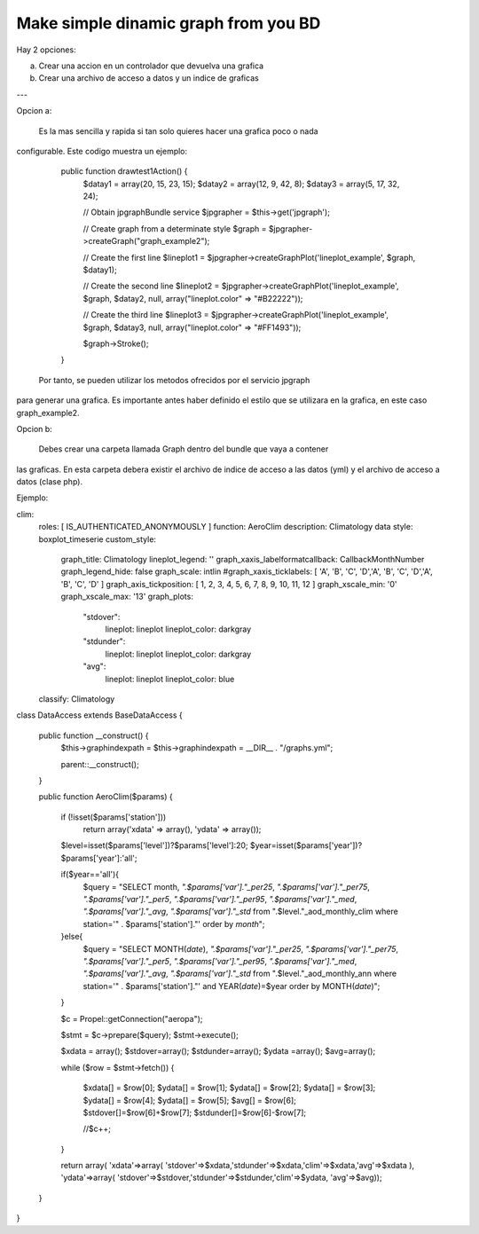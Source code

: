 Make simple dinamic graph from you BD
=====================================

Hay 2 opciones:

a) Crear una accion en un controlador que devuelva una grafica
b) Crear una archivo de acceso a datos y un indice de graficas

---

Opcion a:

   Es la mas sencilla y rapida si tan solo quieres hacer una grafica poco o nada
configurable. Este codigo muestra un ejemplo:

    public function drawtest1Action() {
        $datay1 = array(20, 15, 23, 15);
        $datay2 = array(12, 9, 42, 8);
        $datay3 = array(5, 17, 32, 24);

        // Obtain jpgraphBundle service
        $jpgrapher = $this->get('jpgraph');

        // Create graph from a determinate style
        $graph = $jpgrapher->createGraph("graph_example2");

        // Create the first line
        $lineplot1 = $jpgrapher->createGraphPlot('lineplot_example', $graph, $datay1);

        // Create the second line
        $lineplot2 = $jpgrapher->createGraphPlot('lineplot_example', $graph, $datay2, null, array("lineplot.color" => "#B22222"));

        // Create the third line
        $lineplot3 = $jpgrapher->createGraphPlot('lineplot_example', $graph, $datay3, null, array("lineplot.color" => "#FF1493"));

        $graph->Stroke();
    }

   Por tanto, se pueden utilizar los metodos ofrecidos por el servicio jpgraph 
para generar una grafica. Es importante antes haber definido el estilo que se 
utilizara en la grafica, en este caso graph_example2.


Opcion b:

   Debes crear una carpeta llamada Graph dentro del bundle que vaya a contener
las graficas. En esta carpeta debera existir el archivo de indice de acceso a las
datos (yml) y el archivo de acceso a datos (clase php).

Ejemplo:

clim:
    roles: [ IS_AUTHENTICATED_ANONYMOUSLY ]
    function: AeroClim
    description: Climatology data
    style: boxplot_timeserie
    custom_style:
        graph_title: Climatology
        lineplot_legend: ''
        graph_xaxis_labelformatcallback: CallbackMonthNumber
        graph_legend_hide: false
        graph_scale: intlin
        #graph_xaxis_ticklabels:  [ 'A', 'B', 'C', 'D','A', 'B', 'C', 'D','A', 'B', 'C', 'D' ]
        graph_axis_tickposition: [ 1, 2, 3, 4, 5, 6, 7, 8, 9, 10, 11, 12 ]
        graph_xscale_min: '0'
        graph_xscale_max: '13'
        graph_plots:
            "stdover":
                lineplot: lineplot
                lineplot_color: darkgray   
            "stdunder":
                lineplot: lineplot
                lineplot_color: darkgray   
            "avg":
                lineplot: lineplot
                lineplot_color: blue                   
    classify: Climatology




class DataAccess extends BaseDataAccess {

    public function __construct() {
        $this->graphindexpath = $this->graphindexpath = __DIR__ . "/graphs.yml";

        parent::__construct();
    }



    public function AeroClim($params) {
        
        if (!isset($params['station']))
            return array('xdata' => array(), 'ydata' => array());

        $level=isset($params['level'])?$params['level']:20;
        $year=isset($params['year'])?$params['year']:'all';
        
        if($year=='all'){
            $query = "SELECT month, `".$params['var']."_per25`, `".$params['var']."_per75`, `".$params['var']."_per5`, `".$params['var']."_per95`, `".$params['var']."_med`, `".$params['var']."_avg`, `".$params['var']."_std` from ".$level."_aod_monthly_clim where station='" . $params['station']."' order by `month`";
        }else{
            $query = "SELECT MONTH(`date`), `".$params['var']."_per25`, `".$params['var']."_per75`, `".$params['var']."_per5`, `".$params['var']."_per95`, `".$params['var']."_med`, `".$params['var']."_avg`, `".$params['var']."_std` from ".$level."_aod_monthly_ann where station='" . $params['station']."' and YEAR(`date`)=$year order by MONTH(`date`)";
        }
       


        $c = \Propel::getConnection("aeropa");

        $stmt = $c->prepare($query);
        $stmt->execute();

        $xdata = array();
        $stdover=array();
        $stdunder=array();
        $ydata =array();
        $avg=array();

        while ($row = $stmt->fetch()) {

            $xdata[] = $row[0];
            $ydata[] = $row[1];
            $ydata[] = $row[2];
            $ydata[] = $row[3];
            $ydata[] = $row[4];
            $ydata[] = $row[5];
            $avg[] = $row[6];
            $stdover[]=$row[6]+$row[7];
            $stdunder[]=$row[6]-$row[7];
            
            //$c++;
        }

   
        return array( 'xdata'=>array(  'stdover'=>$xdata,'stdunder'=>$xdata,'clim'=>$xdata,'avg'=>$xdata ), 'ydata'=>array( 'stdover'=>$stdover,'stdunder'=>$stdunder,'clim'=>$ydata, 'avg'=>$avg));
    }
}










